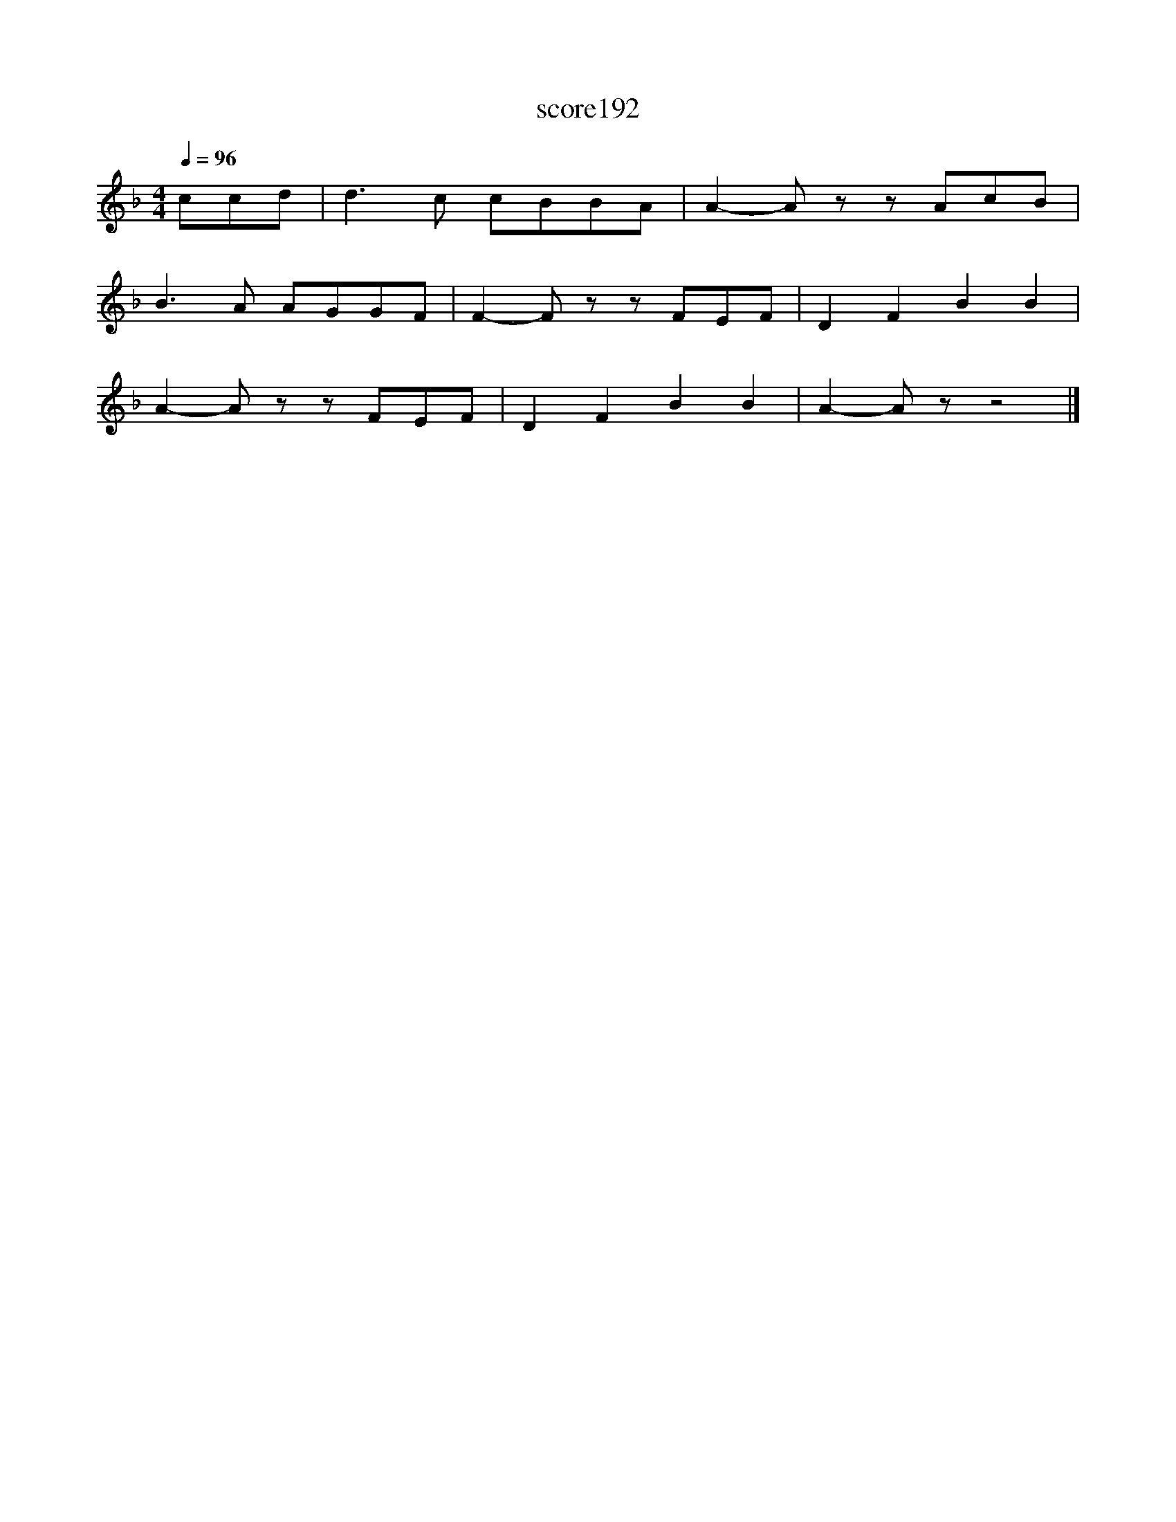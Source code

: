 X:106
T:score192
L:1/8
Q:1/4=96
M:4/4
I:linebreak $
K:F
 ccd | d3 c cBBA | A2- A z z AcB |$ B3 A AGGF | F2- F z z FEF | D2 F2 B2 B2 |$ A2- A z z FEF | %7
 D2 F2 B2 B2 | A2- A z z4 |] %9
